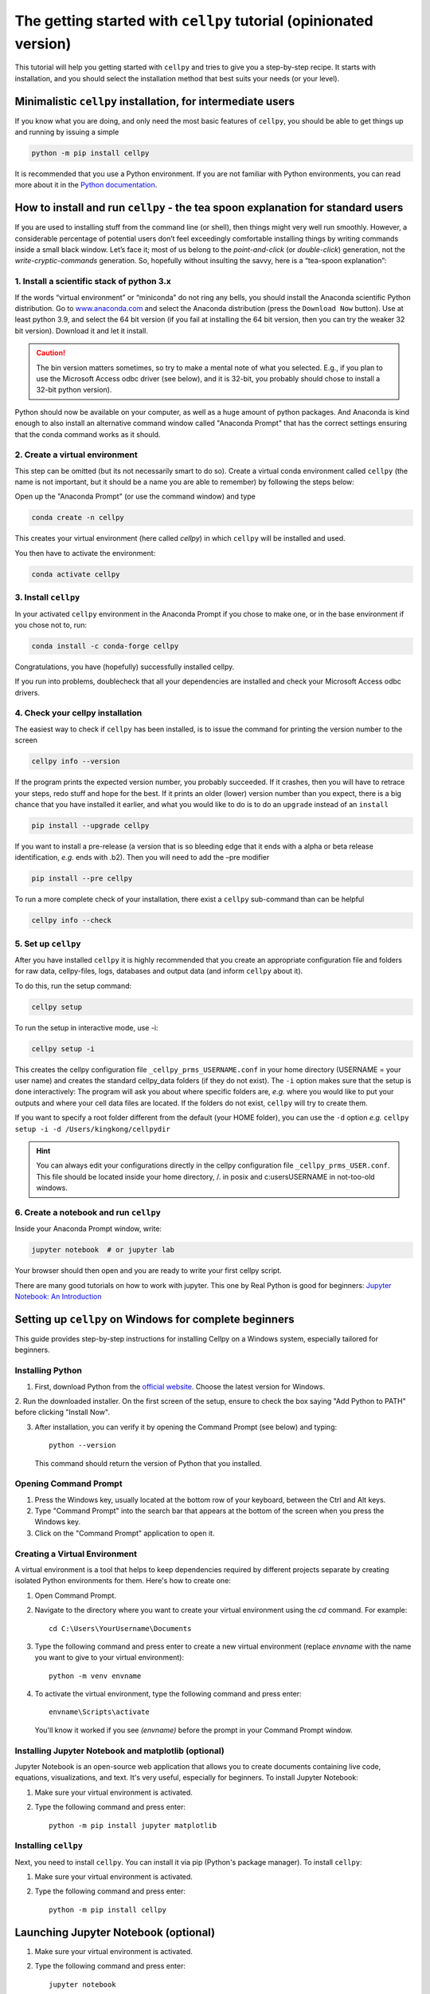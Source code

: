 .. _getting-started:

The getting started with ``cellpy`` tutorial (opinionated version)
==================================================================

This tutorial will help you getting started with ``cellpy`` and
tries to give you a step-by-step recipe. It starts with installation, and you
should select the installation method that best suits your needs (or your level).


Minimalistic ``cellpy`` installation,  for intermediate users
-------------------------------------------------------------

If you know what you are doing, and only need the most basic features
of ``cellpy``, you should be able to get things up and running by
issuing a simple

.. code-block:: console

    python -m pip install cellpy

It is recommended that you use a Python environment.
If you are not familiar with Python environments, you can read more about
it in the `Python documentation <https://docs.python.org/3/tutorial/venv.html>`__.

How to install and run ``cellpy`` - the tea spoon explanation for standard users
--------------------------------------------------------------------------------

If you are used to installing stuff from the command line (or shell),
then things might very well run smoothly. However, a considerable
percentage of potential users don’t feel exceedingly comfortable installing
things by writing commands inside a small black window. Let’s face it; most of us
belong to the *point-and-click* (or *double-click*) generation, not the
*write-cryptic-commands* generation. So, hopefully without insulting the
savvy, here is a “tea-spoon explanation”:

1. Install a scientific stack of python 3.x
...........................................

If the words “virtual environment” or “miniconda” do not ring any bells,
you should install the Anaconda scientific Python distribution. Go to
`www.anaconda.com <https://www.anaconda.com/>`__ and select the
Anaconda distribution (press the ``Download Now`` button).
Use at least python 3.9, and select the 64 bit version
(if you fail at installing the 64 bit version, then you can try the
weaker 32 bit version). Download it and let it install.

.. caution:: The bin version matters sometimes, so try to make a mental note
    of what you selected. E.g., if you plan to use the Microsoft Access odbc
    driver (see below), and it is 32-bit, you probably should chose to install
    a 32-bit python version).

Python should now be available on your computer, as well as
a huge amount of python packages. And Anaconda is kind enough
to also install an alternative command window called "Anaconda Prompt"
that has the correct settings ensuring that the conda command works
as it should.

2. Create a virtual environment
...............................

This step can be omitted (but its not necessarily smart to do so).
Create a virtual conda environment called ``cellpy`` (the name is not
important, but it should be a name you are able to remember) by following
the steps below:

Open up the "Anaconda Prompt" (or use the command window) and type

.. code-block:: console

    conda create -n cellpy

This creates your virtual environment (here called *cellpy*) in which ``cellpy``
will be installed and used.

You then have to activate the environment:

.. code-block:: console

    conda activate cellpy


3. Install ``cellpy``
.....................

In your activated ``cellpy`` environment in the Anaconda Prompt if you
chose to make one, or in the base environment if you chose not to, run:

.. code-block:: console

    conda install -c conda-forge cellpy

Congratulations, you have (hopefully) successfully installed cellpy.

If you run into problems, doublecheck that all your dependencies are
installed and check your Microsoft Access odbc drivers.

.. _check-cellpy:

4. Check your cellpy installation
.................................

The easiest way to check if ``cellpy`` has been installed, is to issue
the command for printing the version number to the screen

.. code-block:: console

    cellpy info --version

If the program prints the expected version number, you probably
succeeded. If it crashes, then you will have to retrace your steps, redo
stuff and hope for the best. If it prints an older (lower) version
number than you expect, there is a big chance that you have installed it
earlier, and what you would like to do is to do an ``upgrade`` instead
of an ``install``

.. code-block:: console

   pip install --upgrade cellpy

If you want to install a pre-release (a version that is so bleeding edge
that it ends with a alpha or beta release identification, *e.g.* ends
with .b2). Then you will need to add the –pre modifier

.. code-block:: console

   pip install --pre cellpy

To run a more complete check of your installation, there exist a
``cellpy`` sub-command than can be helpful

.. code-block:: console

   cellpy info --check


5. Set up ``cellpy``
....................

After you have installed ``cellpy`` it is highly recommended that you
create an appropriate configuration file and folders for raw data,
cellpy-files, logs, databases and output data (and inform ``cellpy`` about it).

To do this, run the setup command:

.. code-block:: console

       cellpy setup

To run the setup in interactive mode, use -i:

.. code-block:: console

       cellpy setup -i

This creates the cellpy configuration file ``_cellpy_prms_USERNAME.conf``
in your home directory (USERNAME = your user name) and creates the standard
cellpy_data folders (if they do not exist).
The ``-i`` option makes sure that the setup is done interactively:
The program will ask you about where specific folders are, *e.g.* where
you would like to put your outputs and where your cell data files are
located. If the folders do not exist, ``cellpy`` will try to create them.

If you want to specify a root folder different from the default (your HOME
folder), you can use the ``-d`` option *e.g.*
``cellpy setup -i -d /Users/kingkong/cellpydir``

.. hint:: You can always edit your configurations directly in the cellpy configuration
   file ``_cellpy_prms_USER.conf``. This file should be located inside your
   home directory, /. in posix and c:\users\USERNAME in not-too-old windows.


6. Create a notebook and run ``cellpy``
.......................................

Inside your Anaconda Prompt window, write:

.. code-block:: console

       jupyter notebook  # or jupyter lab

Your browser should then open and you are ready to write your first cellpy script.

There are many good tutorials on how to work with jupyter.
This one by Real Python is good for beginners:
`Jupyter Notebook: An Introduction <https://realpython.com/jupyter-notebook-introduction/>`_


.. _Cellpy_Setup_Windows:

Setting up ``cellpy`` on Windows for complete beginners
-------------------------------------------------------

This guide provides step-by-step instructions for installing Cellpy on a Windows system,
especially tailored for beginners.


Installing Python
.................

1. First, download Python from the `official website <https://www.python.org/downloads/>`_. Choose the latest version for Windows.

2. Run the downloaded installer. On the first screen of the setup, ensure to check the box
saying "Add Python to PATH" before clicking "Install Now".

3. After installation, you can verify it by opening the Command Prompt (see below) and typing::

      python --version

   This command should return the version of Python that you installed.

Opening Command Prompt
......................

1. Press the Windows key, usually located at the bottom row of your keyboard, between the Ctrl and Alt keys.

2. Type "Command Prompt" into the search bar that appears at the bottom of the screen when you press the Windows key.

3. Click on the "Command Prompt" application to open it.

Creating a Virtual Environment
..............................

A virtual environment is a tool that helps to keep dependencies required by different projects separate by creating isolated
Python environments for them. Here's how to create one:

1. Open Command Prompt.

2. Navigate to the directory where you want to create your virtual environment using the `cd` command. For example::

      cd C:\Users\YourUsername\Documents

3. Type the following command and press enter to create a new virtual environment (replace `envname` with the name you want to give to your virtual environment)::

      python -m venv envname

4. To activate the virtual environment, type the following command and press enter::

      envname\Scripts\activate

   You'll know it worked if you see `(envname)` before the prompt in your Command Prompt window.

Installing Jupyter Notebook and matplotlib (optional)
.....................................................

Jupyter Notebook is an open-source web application that allows you to create documents containing live code, equations, visualizations,
and text. It's very useful, especially for beginners. To install Jupyter Notebook:

1. Make sure your virtual environment is activated.

2. Type the following command and press enter::

      python -m pip install jupyter matplotlib

Installing ``cellpy``
.....................

Next, you need to install ``cellpy``. You can install it via pip (Python's package manager).
To install ``cellpy``:

1. Make sure your virtual environment is activated.

2. Type the following command and press enter::

      python -m pip install cellpy

Launching Jupyter Notebook (optional)
-------------------------------------

1. Make sure your virtual environment is activated.

2. Type the following command and press enter::

      jupyter notebook

4. This will open a new tab in your web browser with the Jupyter's interface. From there,
create a new Python notebook by clicking on "New" > "Python 3".

Using Cellpy
............

Here's a simple example of how to use Cellpy in a Jupyter notebook:

1. In the first cell of the notebook, import Cellpy by typing::

      import cellpy

   Press `Shift + Enter` to run the cell.

2. In the new cell, load your data file (replace "datafile.res" and "/path/to/your/data" with your actual filename and path)::

      filepath = "/path/to/your/data/datafile.res"

      c = cellpy.get(filepath)  # create a new cellpy object

   Press `Shift + Enter` to run the cell and load the data.

3. To see a summary of the loaded data, create a new cell and type::

      print(c.data.summary.head())

   Press `Shift + Enter` to run the cell and print the summary.

Congratulations! You've successfully set up Cellpy in a virtual environment on your Windows PC and loaded your first data file.
For more information and examples, check out the `official Cellpy documentation <https://cellpy.readthedocs.io/en/latest/>`_.

Plotting Data
.............

Cellpy includes convenient functions for accessing the data. Here's a basic example of how to plot voltage vs. capacity.

1. In a new cell in your Jupyter notebook, first, import matplotlib, which is a Python plotting library::

    import matplotlib.pyplot as plt

Press `Shift + Enter` to run the cell.

2. Then, iterate through all cycles numbers, exctract the capacity curves and plot::

        for cycle in c.get_cycle_numbers():
            d = c.get_cap(cycle)
            plt.plot(d["capacity"], d["voltage"])
        plt.show()

    Press `Shift + Enter` to run the cell.

    This will produce a plot for each cycle in the loaded data.

Saving Data
...........

Once you've loaded your data, you can save it to a hdf5 file for later use::

   c.save("saved_data.h5")

This saves the loaded data to a file named 'saved_data.h5'.

Creating dQ/dV Plots
....................

dQ/dV is a plot of the change in capacity (Q) with respect to the change in voltage (V). It's often used in battery analysis
to observe specific electrochemical reactions. Here's how to create one:

1. In a new cell in your Jupyter notebook, first, if you have not imported matplotlib::

       import matplotlib.pyplot as plt

   Press `Shift + Enter` to run the cell.

2. Then, calculate dQ/dV using Cellpy's ica utility::

       import cellpy.utils.ica as ica

       dqdv = ica.dqdv_frames(c, cycle=[1, 10, 100], voltage_resolution=0.01)

   Press `Shift + Enter` to run the cell.

3. Now, you can create a plot of dQ/dV. In a new cell, type::

       plt.figure(figsize=(10, 8))
       plt.plot(dqdv["v"], dqdv["dq"], label="dQ/dV")
       plt.xlabel("Voltage (V)")
       plt.ylabel("dQ/dV (Ah/V)")
       plt.legend()
       plt.grid(True)
       plt.show()

   Press `Shift + Enter` to run the cell.

In the code above, `plt.figure` is used to create a new figure, `plt.plot` plots the data, `plt.xlabel` and `plt.ylabel` set
the labels for the x and y axes, `plt.legend` adds a legend to the plot, `plt.grid` adds a grid to the plot, and `plt.show` displays the plot.

With this, you should be able to see the dQ/dV plot in your notebook.

Remember that the process of creating a dQ/dV plot can be quite memory-intensive, especially for large datasets,
so it may take a while for the plot to appear.

For more information and examples, check out the `official Cellpy documentation <https://cellpy.readthedocs.io/en/latest/>`_ and
the `matplotlib documentation <https://matplotlib.org/stable/contents.html>`_.


More about installing and setting up ``cellpy``
-----------------------------------------------

Fixing dependencies
...................

To make sure your environment contains the correct packages and dependencies
required for running cellpy, you can create an environment based on the available
``environment.yml`` file. Download the
`environment.yml <https://github.com/jepegit/cellpy/blob/master/environment.yml>`_
file and place it in the directory shown in your Anaconda Prompt. If you want to
change the name of the environment, you can do this by changing the first line of
the file. Then type (in the Anaconda Prompt):

.. code-block:: console

    conda env create -f environment.yml

Then activate your environment:

.. code-block:: console

    conda activate cellpy


``cellpy`` relies on a number of other python package and these need
to be installed. Most of these packages are included when creating the environment
based on the ``environment.yml`` file as outlined above.

Basic dependencies
~~~~~~~~~~~~~~~~~~

In general, you need the typical scientific python pack, including

- ``numpy``
- ``scipy``
- ``pandas``

It is recommended that you at least install ``scipy`` before you install
``cellpy`` (the main benefit being that you can use ``conda`` so that you
do not have to hassle with missing C-compilers if you are on an Windows
machine).
Additional dependencies are:

- ``pytables`` is needed for working with the hdf5 files (the cellpy-files):

.. code-block:: console

    conda install -c conda-forge pytables

- ``lmfit`` is required to use some of the fitting routines in ``cellpy``:

.. code-block:: console

    conda install -c conda-forge lmfit

- ``holoviz`` and ``plotly``: plotting library used in several of our example notebooks.

- ``jupyter``: used for tutorial notebooks and in general very useful tool
   for working with and sharing your ``cellpy`` results.

For more details, I recommend that you look at the documentation of these
packages (google it) and install them. You can most
likely use the same method as for pytables *etc*.

Additional requirements for .res files
~~~~~~~~~~~~~~~~~~~~~~~~~~~~~~~~~~~~~~

.res files from Arbin testers are  actually in a Microsoft Access format.
For loading .res-files (possible also for other *‘to-be-implemented’* file
formats) you will thus also need a *Python ODBC bridge* (in addition to the
requirements set in the ``setup.py`` file).
I recommend `pyodbc <https://github.com/mkleehammer/pyodbc/wiki>`__ that
can be installed from conda forge or using pip.

.. code-block:: console

    conda install -c conda-forge pyodbc

Additionally, you need a driver or similar to help your ODBC bridge
accessing it.

**For Windows users:** if you do not have one of the
most recent Office versions, you might not be allowed to install a driver
of different bit than your office version is using (the installers can be found
`here <https://www.microsoft.com/en-US/download/details.aspx?id=13255>`__).
Also remark that the driver needs to be of the same bit as your Python
(so, if you are using 32 bit Python, you will need the 32 bit driver).

**For POSIX systems:** I have not found any suitable drivers. Instead,
``cellpy`` will try to use ``mdbtools``\ to first export the data to
temporary csv-files, and then import from those csv-file (using the
``pandas`` library). You can install ``mdbtools`` using your systems
preferred package manager (*e.g.* ``apt-get install mdbtools``).


The cellpy configuration file
.............................
The paths to raw data, the cellpy data base file, file locations etc. are set in
the ``.cellpy_prms_USER.conf`` file that is located in your home directory.

To get the filepath to your config file (and other cellpy info), run:

.. code-block:: console

    cellpy info -l

The config file is written in YAML format and it should be relatively easy to
edit it in a text editor.

Within the config file, the paths are the most important parts that need to
be set up correctly. This tells ``cellpy`` where to find (and save) different files,
such as the database file and raw data.

Furthermore, the config file contains details about the database-file to be
used for cell info and metadata (i.e. type and structure of the database file such
as column headers etc.). For more details, see chapter on Configuring cellpy.


The 'database' file
...................
The database file should contain information (cell name, type, mass loading etc.)
on your cells, so that cellpy can find and link the test data to the provided
metadata.

The database file is also useful when working with the ``cellpy`` batch routine.


Useful ``cellpy`` commands
--------------------------

To help installing and controlling your ``cellpy`` installation, a CLI
(command-line-interface) is provided with several commands (including the already
mentioned ``info`` for getting information about your installation, and
``setup`` for helping you to set up your installation and writing a configuration file).

To get a list of these commands including some basic information, you can issue

.. code-block:: console

   cellpy --help

This will output some (hopefully) helpful text

.. code-block:: console

    Usage: cellpy [OPTIONS] COMMAND [ARGS]...

    Options:
      --help  Show this message and exit.

    Commands:
      edit   Edit your cellpy config file.
      info   This will give you some valuable information about your cellpy.
      new    Set up a batch experiment.
      pull   Download examples or tests from the big internet.
      run    Run a cellpy process.
      serve  Start a Jupyter server
      setup  This will help you to setup cellpy.

You can get information about the sub-commands by issuing –-help after
them also. For example, issuing

.. code-block:: console

   cellpy info --help

gives

.. code-block:: console

    Usage: cellpy info [OPTIONS]

    Options:
     -v, --version    Print version information.
     -l, --configloc  Print full path to the config file.
     -p, --params     Dump all parameters to screen.
     -c, --check      Do a sanity check to see if things works as they should.
     --help           Show this message and exit.


Running your first script
-------------------------

As with most software, you are encouraged to play a little with it. I
hope there are some useful stuff in the code repository (for example in
the `examples
folder <https://github.com/jepegit/cellpy/tree/master/examples>`__).

.. hint:: The ``cellpy pull`` command can assist in downloading
    both examples and tests.

Start by trying to import ``cellpy`` in an interactive Python session.
If you have an icon to press to start up the Python in interactive mode,
do that (it could also be for example an ipython console or a Jupyter
Notebook).
You can also start an interactive Python session if you are in your
terminal window of command window by just writing ``python`` and pressing
enter.
*Hint:* Remember to activate your cellpy (or whatever name you
chose) environment.

Once inside Python, try issuing ``import cellpy``. Hopefully you should not see
any error-messages.

.. code-block:: python

    Python 3.9.9 | packaged by conda-forge | (main, Dec 20 2021, 02:36:06)
    [MSC v.1929 64 bit (AMD64)] on win32
    Type "help", "copyright", "credits" or "license" for more information.
    >>> import cellpy
    >>>

Nothing bad happened this time. If you got an error message, try to interpret
it and check if you have skipped any steps in this tutorial. Maybe you are
missing the ``box`` package? If so, go out of the Python interpreter if you
started it in your command window, or open another command window and write

.. code-block:: console

    pip install python-box

and try again.

Now let's try to be a bit more ambitious. Start up python again if you are
not still running it and try this:

.. code-block:: python

    >>> from cellpy import prmreader
    >>> prmreader.info()

The ``prmreader.info()`` command should print out information about your
cellpy settings. For example where you selected to look for your input
raw files (``prms.Paths.rawdatadir``).

Try scrolling to find your own ``prms.Paths.rawdatadir``. Does it look
right? These settings can be changed by either re-running the
``cellpy setup -i`` command (not in Python, but in the command window /
terminal window). You probably need to use the ``--reset`` flag this time
since it is not your first time running it).

